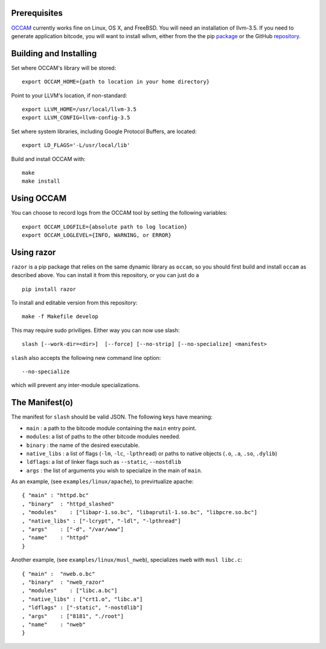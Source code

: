 |PyPI version| |Build Status|

Prerequisites
=============

`OCCAM <https://github.com/SRI-CSL/OCCAM>`__ currently works fine on
Linux, OS X, and FreeBSD. You will need an installation of llvm-3.5. If
you need to generate application bitcode, you will want to install
wllvm, either from the the pip
`package <https://pypi.python.org/pypi/wllvm/>`__ or the GitHub
`repository <https://github.com/SRI-CSL/whole-program-llvm.git>`__.

Building and Installing
=======================

Set where OCCAM's library will be stored:

::

      export OCCAM_HOME={path to location in your home directory}

Point to your LLVM's location, if non-standard:

::

      export LLVM_HOME=/usr/local/llvm-3.5
      export LLVM_CONFIG=llvm-config-3.5

Set where system libraries, including Google Protocol Buffers, are
located:

::

      export LD_FLAGS='-L/usr/local/lib'

Build and install OCCAM with:

::

      make
      make install

Using OCCAM
===========

You can choose to record logs from the OCCAM tool by setting the
following variables:

::

      export OCCAM_LOGFILE={absolute path to log location}
      export OCCAM_LOGLEVEL={INFO, WARNING, or ERROR}

Using razor
===========

``razor`` is a pip package that relies on the same dynamic library as
``occam``, so you should first build and install ``occam`` as described
above. You can install it from this repository, or you can just do a

::

    pip install razor

To install and editable version from this repository:

::

    make -f Makefile develop

This may require sudo priviliges. Either way you can now use slash:

::

    slash [--work-dir=<dir>]  [--force] [--no-strip] [--no-specialize] <manifest>

``slash`` also accepts the following new command line option:

::

    --no-specialize

which will prevent any inter-module specializations.

The Manifest(o)
===============

The manifest for ``slash`` should be valid JSON. The following keys have
meaning:

-  ``main`` : a path to the bitcode module containing the ``main`` entry
   point.

-  ``modules``: a list of paths to the other bitcode modules needed.

-  ``binary`` : the name of the desired executable.

-  ``native_libs`` : a list of flags (``-lm``, ``-lc``, ``-lpthread``)
   or paths to native objects (``.o``, ``.a``, ``.so``, ``.dylib``)

-  ``ldflags``: a list of linker flags such as ``--static``,
   ``--nostdlib``

-  ``args`` : the list of arguments you wish to specialize in the main
   of ``main``.

As an example, (see ``examples/linux/apache``), to previrtualize apache:

::

    { "main" : "httpd.bc"
    , "binary"  : "httpd_slashed"
    , "modules"    : ["libapr-1.so.bc", "libaprutil-1.so.bc", "libpcre.so.bc"]
    , "native_libs" : ["-lcrypt", "-ldl", "-lpthread"]
    , "args"    : ["-d", "/var/www"]
    , "name"    : "httpd"
    }

Another example, (see ``examples/linux/musl_nweb``), specializes
``nweb`` with ``musl libc.c``:

::

    { "main" :  "nweb.o.bc"
    , "binary"  : "nweb_razor"
    , "modules"    : ["libc.a.bc"]
    , "native_libs" : ["crt1.o", "libc.a"]
    , "ldflags" : ["-static", "-nostdlib"]
    , "args"    : ["8181", "./root"]
    , "name"    : "nweb"
    }

.. |PyPI version| image:: https://badge.fury.io/py/razor.svg
   :target: https://badge.fury.io/py/razor
.. |Build Status| image:: https://travis-ci.org/SRI-CSL/OCCAM.svg?branch=master
   :target: https://travis-ci.org/SRI-CSL/OCCAM

